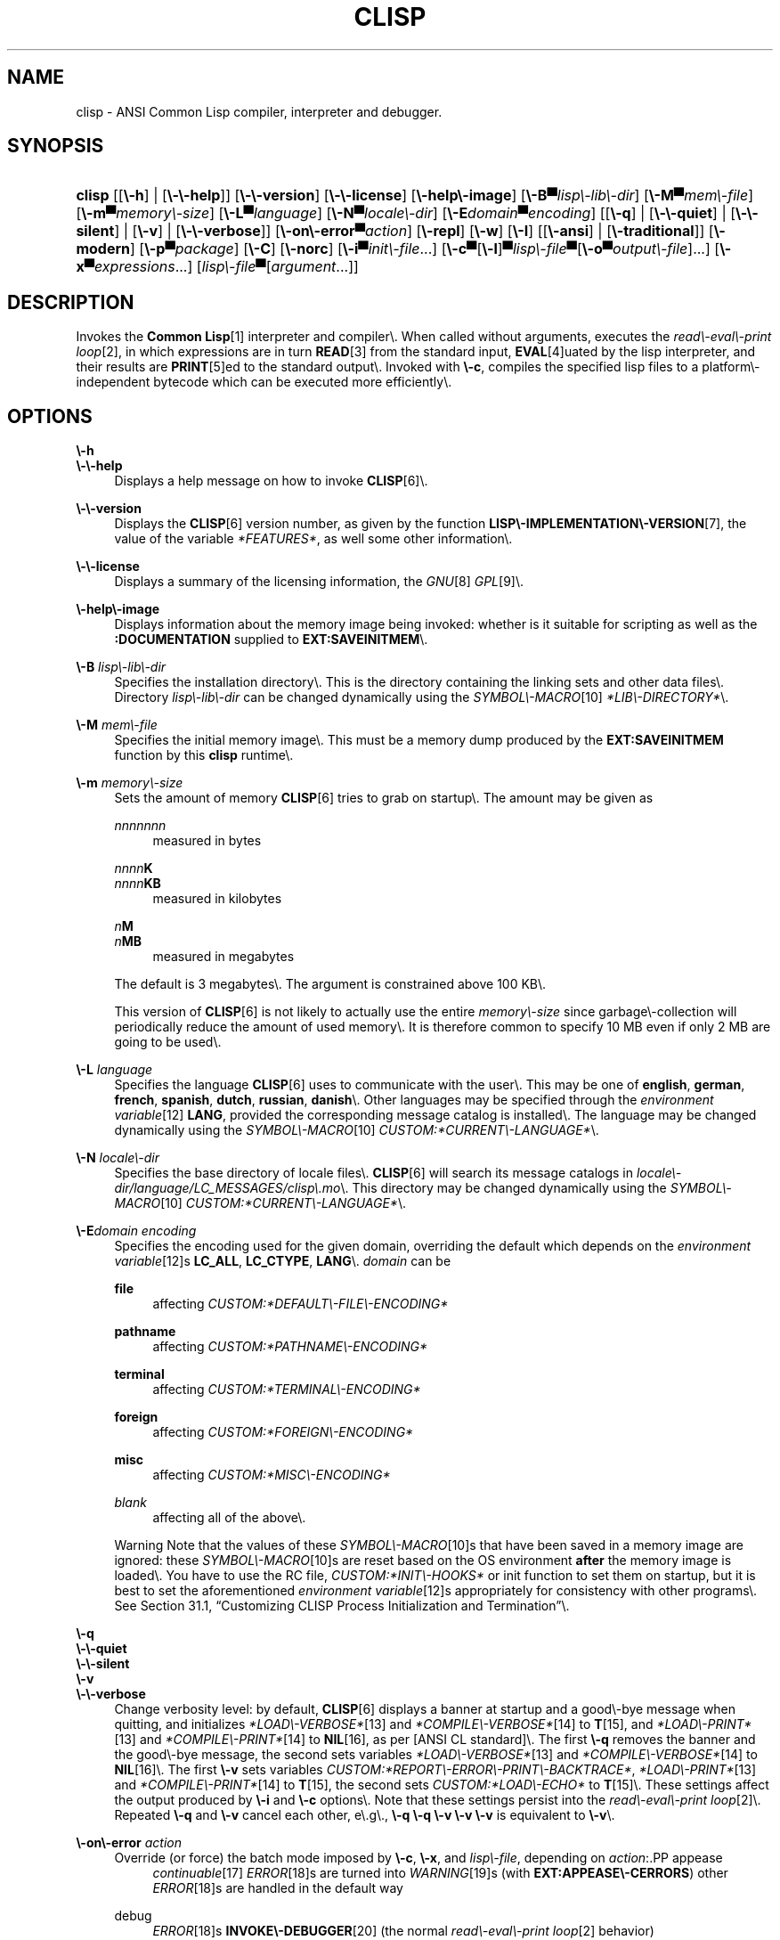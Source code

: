 .\"     Title: clisp
.\"    Author: Bruno Haible <\fI\%http://www.haible.de/bruno/\fR>
.\" Generator: DocBook XSL Stylesheets vsnapshot_7530 <http://docbook.sf.net/>
.\"      Date: Last modified: 2007\-10\-16
.\"    Manual: Platform: win32gcc
.\"    Source: CLISP 2.42
.\"
.TH "CLISP" "1" "Last modified: 2007\\\-10\\\-16" "CLISP 2.42" "Platform: win32gcc"
.\" disable hyphenation
.nh
.\" disable justification (adjust text to left margin only)
.ad l
.SH "NAME"
clisp \- ANSI Common Lisp compiler, interpreter and debugger.
.SH "SYNOPSIS"
.HP 6
\fBclisp\fR [[\fB\\\-h\fR] | [\fB\\\-\\\-help\fR]] [\fB\\\-\\\-version\fR] [\fB\\\-\\\-license\fR] [\fB\\\-help\\\-image\fR] [\fB\\\-B▀\fIlisp\\\-lib\\\-dir\fR\fR]
[\fB\\\-M▀\fImem\\\-file\fR\fR] [\fB\\\-m▀\fImemory\\\-size\fR\fR]
[\fB\\\-L▀\fIlanguage\fR\fR] [\fB\\\-N▀\fIlocale\\\-dir\fR\fR] [\fB\\\-E\fIdomain\fR▀\fIencoding\fR\fR] [[\fB\\\-q\fR] | [\fB\\\-\\\-quiet\fR] | [\fB\\\-\\\-silent\fR] | [\fB\\\-v\fR] | [\fB\\\-\\\-verbose\fR]] [\fB\\\-on\\\-error▀\fIaction\fR\fR] [\fB\\\-repl\fR] [\fB\\\-w\fR] [\fB\\\-I\fR] [[\fB\\\-ansi\fR] | [\fB\\\-traditional\fR]] [\fB\\\-modern\fR] [\fB\\\-p▀\fIpackage\fR\fR] [\fB\\\-C\fR] [\fB\\\-norc\fR] [\fB\\\-i▀\fIinit\\\-file\fR\fR...] [\fB\\\-c\fR▀[\fB\\\-l\fR]▀\fIlisp\\\-file\fR▀[\fB\\\-o\fR\fB▀\fR\fB\fIoutput\\\-file\fR\fR]...] [\fB\\\-x▀\fIexpressions\fR\fR...] [\fB\fIlisp\\\-file\fR\fR▀[\fB\fIargument\fR\fR...]]
.SH "DESCRIPTION"
.PP
Invokes the
\fI\fBCommon Lisp\fR\fR\&[1]
interpreter and compiler\\. When called without arguments, executes the
\fIread\\\-eval\\\-print loop\fR\&[2], in which expressions are in turn
\fI\fBREAD\fR\fR\&[3]
from the standard input,
\fI\fBEVAL\fR\fR\&[4]uated by the lisp interpreter, and their results are
\fI\fBPRINT\fR\fR\&[5]ed to the standard output\\. Invoked with
\fB\\\-c\fR, compiles the specified lisp files to a platform\\\-independent
bytecode
which can be executed more efficiently\\.
.SH "OPTIONS"
.PP
\fB\\\-h\fR
.br
\fB\\\-\\\-help\fR
.RS 4
Displays a help message on how to invoke
\fI\fBCLISP\fR\fR\&[6]\\.
.RE
.PP
\fB\\\-\\\-version\fR
.RS 4
Displays the
\fI\fBCLISP\fR\fR\&[6]
version number, as given by the function
\fI\fBLISP\\\-IMPLEMENTATION\\\-VERSION\fR\fR\&[7], the value of the variable
\fI*FEATURES*\fR, as well some other information\\.
.RE
.PP
\fB\\\-\\\-license\fR
.RS 4
Displays a summary of the licensing information, the
\fIGNU\fR\&[8]
\fIGPL\fR\&[9]\\.
.RE
.PP
\fB\\\-help\\\-image\fR
.RS 4
Displays information about the
memory image
being invoked: whether is it suitable for scripting as well as the
\fB:DOCUMENTATION\fR
supplied to
\fBEXT:SAVEINITMEM\fR\\.
.RE
.PP
\fB\\\-B\fR \fIlisp\\\-lib\\\-dir\fR
.RS 4
Specifies the installation directory\\. This is the directory containing the linking sets and other data files\\.
Directory
\fIlisp\\\-lib\\\-dir\fR
can be changed dynamically using the
\fISYMBOL\\\-MACRO\fR\&[10]
\fI*LIB\\\-DIRECTORY*\fR\\.
.RE
.PP
\fB\\\-M\fR \fImem\\\-file\fR
.RS 4
Specifies the initial
memory image\\. This must be a memory dump produced by the
\fBEXT:SAVEINITMEM\fR
function by this
\fBclisp\fR
runtime\\.
.RE
.PP
\fB\\\-m\fR \fImemory\\\-size\fR
.RS 4
Sets the amount of memory
\fI\fBCLISP\fR\fR\&[6]
tries to grab on startup\\. The amount may be given as
.PP
\fInnnnnnn\fR
.RS 4
measured in bytes
.RE
.PP
\fInnnn\fR\fBK\fR
.br
\fInnnn\fR\fBKB\fR
.RS 4
measured in kilobytes
.RE
.PP
\fIn\fR\fBM\fR
.br
\fIn\fR\fBMB\fR
.RS 4
measured in megabytes
.RE
.sp
The default is 3 megabytes\\.
The argument is constrained above 100 KB\\.
.sp
This version of
\fI\fBCLISP\fR\fR\&[6]
is not likely to actually use the entire
\fImemory\\\-size\fR
since
garbage\\\-collection will periodically reduce the amount of used memory\\. It is therefore common to specify 10 MB even if only 2 MB are going to be used\\.
.RE
.PP
\fB\\\-L\fR \fIlanguage\fR
.RS 4
Specifies the
language
\fI\fBCLISP\fR\fR\&[6]
uses to communicate with the user\\. This may be
one of
\fBenglish\fR, \fBgerman\fR, \fBfrench\fR, \fBspanish\fR, \fBdutch\fR, \fBrussian\fR, \fBdanish\fR\\. Other languages may be specified through the
\fIenvironment variable\fR\&[12]
\fBLANG\fR, provided the corresponding message catalog is installed\\.
The language may be changed dynamically using the
\fISYMBOL\\\-MACRO\fR\&[10]
\fICUSTOM:*CURRENT\\\-LANGUAGE*\fR\\.
.RE
.PP
\fB\\\-N\fR \fIlocale\\\-dir\fR
.RS 4
Specifies the base directory of locale files\\.
\fI\fBCLISP\fR\fR\&[6]
will search its message catalogs in
\fI\fIlocale\\\-dir\fR\fR\fI/\fR\fI\fIlanguage\fR\fR\fI/LC_MESSAGES/clisp\\.mo\fR\\. This directory may be changed dynamically using the
\fISYMBOL\\\-MACRO\fR\&[10]
\fICUSTOM:*CURRENT\\\-LANGUAGE*\fR\\.
.RE
.PP
\fB\\\-E\fR\fB\fIdomain\fR\fR\fB \fR\fB\fIencoding\fR\fR
.RS 4
Specifies the encoding used for the given domain, overriding the default which depends on the
\fIenvironment variable\fR\&[12]s
\fBLC_ALL\fR,
\fBLC_CTYPE\fR,
\fBLANG\fR\\.
\fIdomain\fR
can be
.PP
\fBfile\fR
.RS 4
affecting
\fICUSTOM:*DEFAULT\\\-FILE\\\-ENCODING*\fR
.RE
.PP
\fBpathname\fR
.RS 4
affecting
\fICUSTOM:*PATHNAME\\\-ENCODING*\fR
.RE
.PP
\fBterminal\fR
.RS 4
affecting
\fICUSTOM:*TERMINAL\\\-ENCODING*\fR
.RE
.PP
\fBforeign\fR
.RS 4
affecting
\fICUSTOM:*FOREIGN\\\-ENCODING*\fR
.RE
.PP
\fBmisc\fR
.RS 4
affecting
\fICUSTOM:*MISC\\\-ENCODING*\fR
.RE
.PP
\fIblank\fR
.RS 4
affecting all of the above\\.
.RE
.sp
.sp
.it 1 an-trap
.nr an-no-space-flag 1
.nr an-break-flag 1
.br
Warning
Note that the values of these
\fISYMBOL\\\-MACRO\fR\&[10]s that have been saved in a
memory image
are ignored: these
\fISYMBOL\\\-MACRO\fR\&[10]s are reset based on the OS environment
\fBafter\fR
the
memory image
is loaded\\. You have to use the
RC file,
\fICUSTOM:*INIT\\\-HOOKS*\fR
or
init function
to set them on startup, but it is best to set the aforementioned
\fIenvironment variable\fR\&[12]s appropriately for consistency with other programs\\. See
Section\ 31.1, \(lqCustomizing CLISP Process Initialization and Termination\(rq\\.
.RE
.PP
\fB\\\-q\fR
.br
\fB\\\-\\\-quiet\fR
.br
\fB\\\-\\\-silent\fR
.br
\fB\\\-v\fR
.br
\fB\\\-\\\-verbose\fR
.RS 4
Change verbosity level: by default,
\fI\fBCLISP\fR\fR\&[6]
displays a banner at startup and a good\\\-bye message when quitting, and initializes
\fI\fI*LOAD\\\-VERBOSE*\fR\fR\&[13]
and
\fI\fI*COMPILE\\\-VERBOSE*\fR\fR\&[14]
to
\fI\fBT\fR\fR\&[15], and
\fI\fI*LOAD\\\-PRINT*\fR\fR\&[13]
and
\fI\fI*COMPILE\\\-PRINT*\fR\fR\&[14]
to
\fI\fBNIL\fR\fR\&[16], as per
[ANSI CL standard]\\. The first
\fB\\\-q\fR
removes the banner and the good\\\-bye message, the second sets variables
\fI\fI*LOAD\\\-VERBOSE*\fR\fR\&[13]
and
\fI\fI*COMPILE\\\-VERBOSE*\fR\fR\&[14]
to
\fI\fBNIL\fR\fR\&[16]\\. The first
\fB\\\-v\fR
sets variables
\fICUSTOM:*REPORT\\\-ERROR\\\-PRINT\\\-BACKTRACE*\fR,
\fI\fI*LOAD\\\-PRINT*\fR\fR\&[13]
and
\fI\fI*COMPILE\\\-PRINT*\fR\fR\&[14]
to
\fI\fBT\fR\fR\&[15], the second sets
\fICUSTOM:*LOAD\\\-ECHO*\fR
to
\fI\fBT\fR\fR\&[15]\\. These settings affect the output produced by
\fB\\\-i\fR
and
\fB\\\-c\fR
options\\. Note that these settings persist into the
\fIread\\\-eval\\\-print loop\fR\&[2]\\. Repeated
\fB\\\-q\fR
and
\fB\\\-v\fR
cancel each other, e\\.g\\.,
\fB\\\-q \\\-q \\\-v \\\-v \\\-v\fR
is equivalent to
\fB\\\-v\fR\\.
.RE
.PP
\fB\\\-on\\\-error\fR \fIaction\fR
.RS 4
Override (or force) the batch mode imposed by
\fB\\\-c\fR,
\fB\\\-x\fR, and
\fIlisp\\\-file\fR, depending on
\fIaction\fR:.PP
appease
.RS 4
\fIcontinuable\fR\&[17]
\fIERROR\fR\&[18]s are turned into
\fIWARNING\fR\&[19]s (with
\fBEXT:APPEASE\\\-CERRORS\fR) other
\fIERROR\fR\&[18]s are handled in the default way
.RE
.PP
debug
.RS 4
\fIERROR\fR\&[18]s
\fI\fBINVOKE\\\-DEBUGGER\fR\fR\&[20]
(the normal
\fIread\\\-eval\\\-print loop\fR\&[2]
behavior)
.RE
.PP
abort
.RS 4
\fIcontinuable\fR\&[17]
\fIERROR\fR\&[18]s are appeased, other
\fIERROR\fR\&[18]s are
\fI\fBABORT\fR\fR\&[21]ed with
\fBEXT:ABORT\\\-ON\\\-ERROR\fR
.RE
.PP
exit
.RS 4
\fIcontinuable\fR\&[17]
\fIERROR\fR\&[18]s are appeased, other
\fIERROR\fR\&[18]s terminate
\fI\fBCLISP\fR\fR\&[6]
with
\fBEXT:EXIT\\\-ON\\\-ERROR\fR
.RE
.sp
See also
\fBEXT:SET\\\-GLOBAL\\\-HANDLER\fR\\.
.RE
.PP
\fB\\\-repl\fR
.RS 4
Start an interactive
\fIread\\\-eval\\\-print loop\fR\&[2]
after processing the
\fB\\\-c\fR,
\fB\\\-x\fR, and
\fIlisp\\\-file\fR
options and on any
\fIERROR\fR\&[18]
\fI\fBSIGNAL\fR\fR\&[22]ed during that processing\\.
.RE
.PP
\fB\\\-w\fR
.RS 4
Wait for a keypress after program termination\\.
.RE
.PP
\fB\\\-I\fR
.RS 4
Interact better with
\fIEmacs\fR\&[23]
(useful when running
\fI\fBCLISP\fR\fR\&[6]
under
\fIEmacs\fR\&[23]
using
\fISLIME\fR\&[24],
\fIILISP\fR\&[25]
et al)\\. With this option,
\fI\fBCLISP\fR\fR\&[6]
interacts in a way that
\fIEmacs\fR\&[23]
can deal with:
.sp
.RS 4
\\h'\-04'\(bu\\h'+03'unnecessary prompts are not suppressed\\.
.RE
.sp
.RS 4
\\h'\-04'\(bu\\h'+03'The
\fIGNU\fR\&[8]
\fIreadline\fR\&[26]
library treats
TAB
(see
TAB key) as a normal self\\\-inserting character (see
Q:\ A.4.5)\\.
.RE
.RE
.PP
\fB\\\-ansi\fR
.RS 4
Comply with the
[ANSI CL standard]
specification even where
\fI\fBCLISP\fR\fR\&[6]
has been traditionally different\\. It sets the
\fISYMBOL\\\-MACRO\fR\&[10]
\fICUSTOM:*ANSI*\fR
to
\fI\fBT\fR\fR\&[15]\\.
.RE
.PP
\fB\\\-traditional\fR
.RS 4
Traditional: reverses the residual effects of
\fB\\\-ansi\fR
in the saved
memory image\\.
.RE
.PP
\fB\\\-modern\fR
.RS 4
Provides a modern view of symbols: at startup the
\fI\fI*PACKAGE*\fR\fR\&[27]
variable will be set to the
\(lqCS\\\-COMMON\\\-LISP\\\-USER\(rq
package, and the
\fI\fI*PRINT\\\-CASE*\fR\fR\&[28]
will be set to
\fB:DOWNCASE\fR\\. This has the effect that symbol lookup is case\\\-sensitive (except for keywords and old\\\-style packages) and that keywords and uninterned symbols are printed with lower\\\-case preferrence\\. See
Section\ 11.4, \(lqPackage Case\-Sensitivity\(rq\\.
.RE
.PP
\fB\\\-p\fR \fIpackage\fR
.RS 4
At startup the value of the variable
\fI\fI*PACKAGE*\fR\fR\&[27]
will be set to the package named
\fIpackage\fR\\. The default is the value of
\fI\fI*PACKAGE*\fR\fR\&[27]
when the image was
saved, normally
\fI\(lqCOMMON\\\-LISP\\\-USER\(rq\fR\&[29]\\.
.RE
.PP
\fB\\\-C\fR
.RS 4
Compile when loading: at startup the value of the variable
\fICUSTOM:*LOAD\\\-COMPILING*\fR
will be set to
\fI\fBT\fR\fR\&[15]\\. Code being
\fI\fBLOAD\fR\fR\&[30]ed will then be
\fI\fBCOMPILE\fR\fR\&[31]d on the fly\\. This results in slower loading, but faster execution\\.
.RE
.PP
\fB\\\-norc\fR
.RS 4
Normally
\fI\fBCLISP\fR\fR\&[6]
loads the user
\fI\(lqrun control\(rq (RC)\fR\&[32]
file on startup (this happens
\fBafter\fR
the
\fB\\\-C\fR
option is processed)\\. The file loaded is
\fI\\.clisprc\\.lisp\fR
or
\fI\\.clisprc\\.fas\fR
in the home directory
\fI\fBUSER\\\-HOMEDIR\\\-PATHNAME\fR\fR\&[33], whichever is newer\\. This option,
\fB\\\-norc\fR, prevents loading of the
RC file\\.
.RE
.PP
\fB\\\-i\fR \fIinit\\\-file\fR
.RS 4
Specifies initialization files to be
\fI\fBLOAD\fR\fR\&[30]ed at startup\\. These should be lisp files (source or compiled)\\. Several
\fB\\\-i\fR
options can be given; all the specified files will be loaded in order\\.
.RE
.PP
\fB\\\-c\fR \fIlisp\\\-file\fR
.RS 4
Compiles the specified
\fIlisp\\\-file\fRs to bytecode (\fI*\\.fas\fR)\\. The compiled files can then be
\fI\fBLOAD\fR\fR\&[30]ed instead of the sources to gain efficiency\\.
.RE
.PP
\fB\\\-o\fR \fIoutputfile\fR
.RS 4
Specifies the output file or directory for the compilation of the last specified
\fIlisp\\\-file\fR\\.
.RE
.PP
\fB\\\-l\fR
.RS 4
Produce a bytecode
\fI\fBDISASSEMBLE\fR\fR\&[34]
listing (\fI*\\.lis\fR) of the files being compiled\\. Useful only for debugging\\. See
Section\ 24.1.1, \(lqFunction COMPILE\-FILE\(rq
for details\\.
.RE
.PP
\fB\\\-x\fR \fIexpressions\fR
.RS 4
Executes a series of arbitrary expressions instead of a
\fIread\\\-eval\\\-print loop\fR\&[2]\\. The values of the expressions will be output to
\fI\fI*STANDARD\\\-OUTPUT*\fR\fR\&[35]\\. Due to the argument processing done by the shell, the
\fIexpressions\fR
must be enclosed in double quotes, and double quotes and backslashes must be escaped with backslashes\\.
.RE
.PP
\fIlisp\\\-file\fR [ \fIargument\fR \\.\\.\\. ]
.RS 4
Loads and executes a
\fIlisp\\\-file\fR, as described in
Script execution\\. There will be no
\fIread\\\-eval\\\-print loop\fR\&[2]\\. Before
\fIlisp\\\-file\fR
is loaded, the variable
\fIEXT:*ARGS*\fR
will be bound to a list of strings, representing the
\fIargument\fRs\\.
If
\fIlisp\\\-file\fR
is
\fB\\\-\fR, the
\fI\fI*STANDARD\\\-INPUT*\fR\fR\&[35]
is used instead of a file\\.
.sp
This option is
\fIdisabled\fR
if the
memory image
was created by
\fBEXT:SAVEINITMEM\fR
with
\fI\fBNIL\fR\fR\&[16]
\fB:SCRIPT\fR
argument\\. In that case the
\fILIST\fR\&[36]
\fIEXT:*ARGS*\fR
starts with
\fIlisp\\\-file\fR\\.
.sp
This option must be the last one\\.
.sp
No
RC file
will be executed\\.
.RE
.PP
As usual,
\fB\\\-\\\-\fR
stops option processing and places all remaining command line arguments into
\fIEXT:*ARGS*\fR\\.
.SH "LANGUAGE REFERENCE"
.PP
The language implemented is
[ANSI CL standard]\\. The implementation mostly conforms to the
ANSI Common Lisp standard, see
Section\ 31.10, \(lqMaximum ANSI CL compliance\(rq\\.
[ANSI CL] ANSI CL standard1994. ANSI Common Lisp standard X3.226\-1994 \-
       \fIInformation
       Technology \\\- Programming Language \\\- Common Lisp\fR\&[37]. .SH "USAGE"
.PP
help
.RS 4
get context\\\-sensitive on\\\-line help, see
Chapter\ 25, Environment [CLHS\-25]\\.
.RE
.PP
(\fBAPROPOS\fR \fIname\fR)
.RS 4
list the
\fISYMBOL\fR\&[38]s matching
\fIname\fR\\.
.RE
.PP
(\fBDESCRIBE\fR \fIsymbol\fR)
.RS 4
describe the
\fIsymbol\fR\\.
.RE
.PP
(exit)
.br
(quit)
.br
(bye)
.RS 4
quit
\fI\fBCLISP\fR\fR\&[6]\\.
.RE
.PP
EOF 
(Control+Z on \fI\fIWin32\fR\fR\&[40]) 
.RS 4
leave the current level of the
\fIread\\\-eval\\\-print loop\fR\&[2]
(see also
Section\ 1.1, \(lqSpecial Symbols [CLHS\-1.4.1.3]\(rq)\\.
.RE
.PP
arrow keys
.RS 4
for editing and viewing the input history, using the
\fIGNU\fR\&[8]
\fIreadline\fR\&[26]
library\\.
.RE
.PP
TAB key
.RS 4
Context sensitive:
.sp
.RS 4
\\h'\-04'\(bu\\h'+03'If you are in the
\(lqfunction position\(rq
(in the first symbol after an opening paren or in the first symbol after a
\fI#\\'\fR\&[41]), the completion is limited to the symbols that name functions\\.
.RE
.sp
.RS 4
\\h'\-04'\(bu\\h'+03'If you are in the "filename position" (inside a string after
\fI#P\fR\&[42]), the completion is done across file names,
\fIbash\fR\&[43]\\\-style\\.
.RE
.sp
.RS 4
\\h'\-04'\(bu\\h'+03'If you have not typed anything yet, you will get a help message, as if by the
\fBHelp\fR
command\\.
.RE
.sp
.RS 4
\\h'\-04'\(bu\\h'+03'If you have not started typing the next symbol (i\\.e\\., you are at a whitespace), the current function or macro is
\fBDESCRIBE\fRd\\.
.RE
.sp
.RS 4
\\h'\-04'\(bu\\h'+03'Otherwise, the symbol you are currently typing is completed\\.
.RE
.IP "" 4
.RE
.SH "FILES"
.PP
\fBclisp\\.exe\fR
.RS 4
startup driver (executable)
.RE
.PP
\fIlisp\\.run\fR
.br
\fIlisp\\.exe\fR
.RS 4
main executable (runtime)
.RE
.PP
\fIlispinit\\.mem\fR
.RS 4
initial
memory image
.RE
.PP
\fIconfig\\.lisp\fR
.RS 4
site\\\-dependent configuration (should have been customized before
\fI\fBCLISP\fR\fR\&[6]
was built); see
Section\ 31.12, \(lqCustomizing CLISP behavior\(rq
.RE
.PP
\fI*\\.lisp\fR
.RS 4
lisp source
.RE
.PP
\fI*\\.fas\fR
.RS 4
lisp code, compiled by
\fI\fBCLISP\fR\fR\&[6]
.RE
.PP
\fI*\\.lib\fR
.RS 4
lisp source library information, generated by
\fBCOMPILE\\\-FILE\fR, see
Section\ 24.1.3, \(lqFunction REQUIRE\(rq\\.
.RE
.PP
\fI*\\.c\fR
.RS 4
C code, compiled from lisp source by
\fI\fBCLISP\fR\fR\&[6]
(see
Section\ 32.3, \(lqThe Foreign Function Call Facility\(rq)
.RE
.PP
For the
\fI\fBCLISP\fR\fR\&[6]
source files, see
Chapter\ 34, The source files of CLISP\\.
.SH "ENVIRONMENT"
.PP
All
\fIenvironment variable\fR\&[12]s that
\fI\fBCLISP\fR\fR\&[6]
uses are read at most once\\.
.PP
\fBCLISP_LANGUAGE\fR
.RS 4
specifies the language
\fI\fBCLISP\fR\fR\&[6]
uses to communicate with the user\\. The legal values are identical to those of the
\fB\\\-L\fR
option which can be used to override this
\fIenvironment variable\fR\&[12]\\.
.RE
.PP
\fBLC_CTYPE\fR
.RS 4
specifies the locale which determines the character set in use\\. The value can be of the form
\fB\fIlanguage\fR\fR
or
\fB\fIlanguage\fR\fR\fB_\fR\fB\fIcountry\fR\fR
or
\fB\fIlanguage\fR\fR\fB_\fR\fB\fIcountry\fR\fR\fB\\.\fR\fB\fIcharset\fR\fR, where
\fIlanguage\fR
is a two\\\-letter ISO 639 language code (lower case),
\fIcountry\fR
is a two\\\-letter ISO 3166 country code (upper case)\\.
\fIcharset\fR
is an optional character set specification, and needs normally not be given because the character set can be inferred from the language and country\\. This
\fIenvironment variable\fR\&[12]
can be overridden with the
\fB\-Edomain encoding\fR
option\\.
.RE
.PP
\fBLANG\fR
.RS 4
specifies the language
\fI\fBCLISP\fR\fR\&[6]
uses to communicate with the user, unless it is already specified through the
\fIenvironment variable\fR\&[12]
\fBCLISP_LANGUAGE\fR
or the
\fB\\\-L\fR
option\\.
It also specifies the locale determining the character set in use, unless already specified through the
\fIenvironment variable\fR\&[12]
\fBLC_CTYPE\fR\\.
The value may begin with a two\\\-letter ISO 639 language code, for example
\fBen\fR,
\fBde\fR,
\fBfr\fR\\.
.RE
.PP
\fBSHELL\fR
.br
\fBCOMSPEC\fR
.RS 4
is used to find the interactive command interpreter called by
\fBEXT:SHELL\fR\\.
.RE
.PP
\fBORGANIZATION\fR
.RS 4
for
\fI\fBSHORT\\\-SITE\\\-NAME\fR\fR\&[44]
and
\fI\fBLONG\\\-SITE\\\-NAME\fR\fR\&[44]
in
\fIconfig\\.lisp\fR\\.
.RE
.PP
\fBCLHSROOT\fR
.RS 4
for
\fBCUSTOM:CLHS\\\-ROOT\fR
in
\fIconfig\\.lisp\fR\\.
.RE
.PP
\fBIMPNOTES\fR
.RS 4
for
\fBCUSTOM:IMPNOTES\\\-ROOT\fR
in
\fIconfig\\.lisp\fR\\.
.RE
.PP
\fBEDITOR\fR
.RS 4
for
\fBeditor\\\-name\fR
in
\fIconfig\\.lisp\fR\\.
.RE
.PP
\fBLOGICAL_HOST_\fR\fB\fIhost\fR\fR\fB_FROM\fR
.br
\fBLOGICAL_HOST_\fR\fB\fIhost\fR\fR\fB_TO\fR
.br
\fBLOGICAL_HOST_\fR\fB\fIhost\fR\fR
.RS 4
for
\fICUSTOM:*LOAD\\\-LOGICAL\\\-PATHNAME\\\-TRANSLATIONS\\\-DATABASE*\fR
.RE
.SH "SEE ALSO"
.PP
.IP "" 4
CLISP impnotes
.IP "" 4
\fI\fBCMU CL\fR\fR\&[45] \\\- \fBcmucl\fR(1)
.IP "" 4
\fIEmacs\fR\&[23] \\\- \fBemacs\fR(1)
.IP "" 4
\fIXEmacs\fR\&[46] \\\- \fBxemacs\fR(1)
.SH "BUGS"
.PP
When you encounter a bug in
\fI\fBCLISP\fR\fR\&[6]
or in its documentation (this manual page or
CLISP impnotes), please report it to the
\fI\fBCLISP\fR\fR\&[6]
\fISourceForge bug tracker\fR\&[47]\\.
.PP
\fIBefore\fR
submitting a bug report, please take the following basic steps to make the report more useful:
.sp
.RS 4
\\h'\-04' 1.\\h'+02'Please do a clean build (remove your build directory and build
\fI\fBCLISP\fR\fR\&[6]
with
\fB\\./configure \\\-\\\-build build\fR
or at least do a
\fBmake distclean\fR
before
\fBmake\fR)\\.
.RE
.sp
.RS 4
\\h'\-04' 2.\\h'+02'If you are reporting a
\(lqhard crash\(rq
(segmentation fault, bus error, core dump etc), please do
\fB\\./configure \\\-\\\-with\\\-debug \\\-\\\-build build\\\-g ; cd build\\\-g; gdb lisp\\.run\fR, then load the appropriate
linking set
by either
\fBbase\fR
or
\fBfull\fR
\fI\fBgdb\fR\fR\&[48]
command, and report the backtrace (see also
Q:\ A.1.1.10)\\.
.RE
.sp
.RS 4
\\h'\-04' 3.\\h'+02'If you are using pre\\\-built binaries and experience a hard crash, the problem is likely to be in the incompatibilities between the platform on which the binary was built and yours; please try compiling the sources and report the problem if it persists\\.
.RE
.PP
When submitting a bug report, please specify the following information:
.sp
.RS 4
\\h'\-04' 1.\\h'+02'What is your platform (\fBuname \\\-a\fR
on a
\fI\fBUNIX\fR\fR\&[39]
system)? Compiler version?
\fIGNU\fR\&[8]
\fIlibc\fR\&[49]
version (on
\fIGNU\fR\&[8]/\fI\fILinux\fR\fR\&[50])?
.RE
.sp
.RS 4
\\h'\-04' 2.\\h'+02'Where did you get the sources or binaries? When? (Absolute dates \\\- like
\(lq2006\\\-01\\\-17\(rq
\\\- are preferred over the relative ones \\\- like
\(lq2 days ago\(rq)\\.
.RE
.sp
.RS 4
\\h'\-04' 3.\\h'+02'How did you build
\fI\fBCLISP\fR\fR\&[6]? (What command, options &c\\.)
.RE
.sp
.RS 4
\\h'\-04' 4.\\h'+02'What is the output of
\fBclisp \\\-\\\-version\fR?
.RE
.sp
.RS 4
\\h'\-04' 5.\\h'+02'Please supply the full output (copy and paste) of all the error messages, as well as detailed instructions on how to reproduce them\\.
.RE
.SH "PROJECTS"
.sp
.RS 4
\\h'\-04'\(bu\\h'+03'Enhance the compiler so that it can inline local functions\\.
.RE
.sp
.RS 4
\\h'\-04'\(bu\\h'+03'Add Multi\\\-Threading capabilities, via OS threads\\.
.RE
.SH "AUTHORS"
.PP
\fBBruno Haible\fR <\&\fI\%http://www.haible.de/bruno/\fR\&>
.sp \-1n
.IP "" 4
Author.
.PP
\fBMichael Stoll\fR <\&\fI\%http://www.faculty.iu\-bremen.de/mstoll/\fR\&>
.sp \-1n
.IP "" 4
Author.
.PP
\fBSam Steingold\fR <\&\fI\%http://sds.podval.org/\fR\&>
.sp \-1n
.IP "" 4
Author.
.PP
\fBSee \fI\fICOPYRIGHT\fR (file in the CLISP sources) \fR for the list of other contributors and the license\\.\fR
.SH "COPYRIGHT"
Copyright \(co 1992\-2006 Bruno Haible
.br
Copyright \(co 1998\-2006 Sam Steingold
.br
.SH "NOTES"
.IP " 1." 4
\fBCommon Lisp\fR
.RS 4
\%http://www.lisp.org
.RE
.IP " 2." 4
read\-eval\-print loop
.RS 4
\%http://www.lisp.org/HyperSpec/Body/sec_25\-1\-1.html
.RE
.IP " 3." 4
\fBREAD\fR
.RS 4
\%http://www.lisp.org/HyperSpec/Body/fun_readcm_re_g\-whitespace.html
.RE
.IP " 4." 4
\fBEVAL\fR
.RS 4
\%http://www.lisp.org/HyperSpec/Body/fun_eval.html
.RE
.IP " 5." 4
\fBPRINT\fR
.RS 4
\%http://www.lisp.org/HyperSpec/Body/fun_writecm_p_rintcm_princ.html
.RE
.IP " 6." 4
\fBCLISP\fR
.RS 4
\%http://clisp.cons.org
.RE
.IP " 7." 4
\fBLISP\-IMPLEMENTATION\-VERSION\fR
.RS 4
\%http://www.lisp.org/HyperSpec/Body/fun_lisp\-impl_tion\-version.html
.RE
.IP " 8." 4
GNU
.RS 4
\%http://www.gnu.org
.RE
.IP " 9." 4
GPL
.RS 4
\%http://www.gnu.org/copyleft/gpl.html
.RE
.IP "10." 4
SYMBOL\-MACRO
.RS 4
\%http://www.lisp.org/HyperSpec/Body/mac_define\-symbol\-macro.html
.RE
.IP "11." 4
\fBgzip\fR
.RS 4
\%http://www.gzip.org/
.RE
.IP "12." 4
environment variable
.RS 4
\%basedefs/xbd_chap08.html
.RE
.IP "13." 4
\fI*LOAD\-VERBOSE*\fR
.RS 4
\%http://www.lisp.org/HyperSpec/Body/var_stload\-pr_ad\-verbosest.html
.RE
.IP "14." 4
\fI*COMPILE\-VERBOSE*\fR
.RS 4
\%http://www.lisp.org/HyperSpec/Body/var_stcompile_le\-verbosest.html
.RE
.IP "15." 4
\fBT\fR
.RS 4
\%http://www.lisp.org/HyperSpec/Body/convar_t.html
.RE
.IP "16." 4
\fBNIL\fR
.RS 4
\%http://www.lisp.org/HyperSpec/Body/convar_nil.html
.RE
.IP "17." 4
continuable
.RS 4
\%http://www.lisp.org/HyperSpec/Body/glo_c.html#continuable
.RE
.IP "18." 4
ERROR
.RS 4
\%http://www.lisp.org/HyperSpec/Body/contyp_error.html
.RE
.IP "19." 4
WARNING
.RS 4
\%http://www.lisp.org/HyperSpec/Body/contyp_warning.html
.RE
.IP "20." 4
\fBINVOKE\-DEBUGGER\fR
.RS 4
\%http://www.lisp.org/HyperSpec/Body/fun_invoke\-debugger.html
.RE
.IP "21." 4
\fBABORT\fR
.RS 4
\%http://www.lisp.org/HyperSpec/Body/fun_abortcm_c_cm_use\-value.html
.RE
.IP "22." 4
\fBSIGNAL\fR
.RS 4
\%http://www.lisp.org/HyperSpec/Body/fun_signal.html
.RE
.IP "23." 4
Emacs
.RS 4
\%http://www.gnu.org/software/emacs/
.RE
.IP "24." 4
SLIME
.RS 4
\%http://common\-lisp.net/project/slime/
.RE
.IP "25." 4
ILISP
.RS 4
\%http://sourceforge.net/projects/ilisp/
.RE
.IP "26." 4
readline
.RS 4
\%http://cnswww.cns.cwru.edu/~chet/readline/rltop.html
.RE
.IP "27." 4
\fI*PACKAGE*\fR
.RS 4
\%http://www.lisp.org/HyperSpec/Body/var_stpackagest.html
.RE
.IP "28." 4
\fI*PRINT\-CASE*\fR
.RS 4
\%http://www.lisp.org/HyperSpec/Body/var_stprint\-casest.html
.RE
.IP "29." 4
\(lqCOMMON\-LISP\-USER\(rq
.RS 4
\%http://www.lisp.org/HyperSpec/Body/sec_11\-1\-2\-2.html
.RE
.IP "30." 4
\fBLOAD\fR
.RS 4
\%http://www.lisp.org/HyperSpec/Body/fun_load.html
.RE
.IP "31." 4
\fBCOMPILE\fR
.RS 4
\%http://www.lisp.org/HyperSpec/Body/fun_compile.html
.RE
.IP "32." 4
\(lqrun
     control\(rq (RC)
.RS 4
\%http://www.faqs.org/docs/artu/ch10s03.html
.RE
.IP "33." 4
\fBUSER\-HOMEDIR\-PATHNAME\fR
.RS 4
\%http://www.lisp.org/HyperSpec/Body/fun_user\-homedir\-pathname.html
.RE
.IP "34." 4
\fBDISASSEMBLE\fR
.RS 4
\%http://www.lisp.org/HyperSpec/Body/fun_disassemble.html
.RE
.IP "35." 4
\fI*STANDARD\-OUTPUT*\fR
.RS 4
\%http://www.lisp.org/HyperSpec/Body/var_stdebug\-i_ace\-outputst.html
.RE
.IP "36." 4
LIST
.RS 4
\%http://www.lisp.org/HyperSpec/Body/syscla_list.html
.RE
.IP "37." 4
Information Technology \- Programming Language \- Common Lisp
.RS 4
\%http://www.ncits.org/tc_home/j13sd4.htm
.RE
.IP "38." 4
SYMBOL
.RS 4
\%http://www.lisp.org/HyperSpec/Body/syscla_symbol.html
.RE
.IP "39." 4
\fBUNIX\fR
.RS 4
\%http://www.UNIX\-systems.org/online.html
.RE
.IP "40." 4
\fIWin32\fR
.RS 4
\%http://winehq.com/
.RE
.IP "41." 4
#'
.RS 4
\%http://www.lisp.org/HyperSpec/Body/sec_2\-4\-8\-2
.RE
.IP "42." 4
#P
.RS 4
\%http://www.lisp.org/HyperSpec/Body/sec_2\-4\-8\-14
.RE
.IP "43." 4
bash
.RS 4
\%http://www.gnu.org/software/bash/
.RE
.IP "44." 4
\fBSHORT\-SITE\-NAME\fR
.RS 4
\%http://www.lisp.org/HyperSpec/Body/fun_short\-sit_ng\-site\-name.html
.RE
.IP "45." 4
\fBCMU CL\fR
.RS 4
\%http://www.cons.org/cmucl/
.RE
.IP "46." 4
XEmacs
.RS 4
\%http://www.xemacs.org
.RE
.IP "47." 4
SourceForge bug tracker
.RS 4
\%http://sourceforge.net/tracker/?func=add&group_id=1355&atid=101355
.RE
.IP "48." 4
\fBgdb\fR
.RS 4
\%http://sources.redhat.com/gdb/
.RE
.IP "49." 4
libc
.RS 4
\%http://www.gnu.org/software/libc/
.RE
.IP "50." 4
\fILinux\fR
.RS 4
\%http://www.linux.org/
.RE
